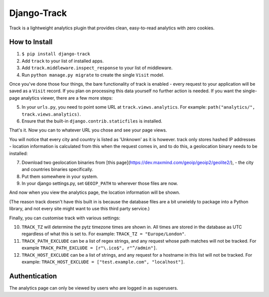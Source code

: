 Django-Track
------------

|travis| |coveralls| |pypi|

.. |travis| image:: https://api.travis-ci.org/samirelanduk/django-track.svg
  :target: https://travis-ci.org/samirelanduk/django-track/

.. |coveralls| image:: https://coveralls.io/repos/github/samirelanduk/django-track/badge.svg
  :target: https://coveralls.io/github/samirelanduk/django-track/

.. |pypi| image:: https://img.shields.io/pypi/pyversions/django-track.svg
  :target: https://pypi.org/project/django-track/

Track is a lightweight analytics plugin that provides clean, easy-to-read analytics with zero cookies.

How to Install
~~~~~~~~~~~~~~

1. ``$ pip install django-track``
2. Add ``track`` to your list of installed apps.
3. Add ``track.middleware.inspect_response`` to your list of middleware.
4. Run ``python manage.py migrate`` to create the single ``Visit`` model.

Once you've done those four things, the bare functionality of track is enabled - every request to your application will be saved as a ``Visit`` record. If you plan on processing this data yourself no further action is needed. If you want the single-page analytics viewer, there are a few more steps:

5. In your ``urls.py``, you need to point some URL at ``track.views.analytics``. For example: ``path("analytics/", track.views.analytics)``.
6. Ensure that the built-in ``django.contrib.staticfiles`` is installed.

That's it. Now you can to whatever URL you chose and see your page views.

You will notice that every city and country is listed as 'Unknown' as it is however. track only stores hashed IP addresses - location information is calculated from this when the request comes in, and to do this, a geolocation binary needs to be installed:

7. Download two geolocation binaries from [this page](https://dev.maxmind.com/geoip/geoip2/geolite2/), - the city and countries binaries specifically.
8. Put them somewhere in your system.
9. In your django settings.py, set ``GEOIP_PATH`` to wherever those files are now.

And now when you view the analytics page, the location information will be shown.

(The reason track doesn't have this built in is because the database files are a bit unwieldy to package into a Python library, and not every site might want to use this third party service.)

Finally, you can customise track with various settings:

10. ``TRACK_TZ`` will determine the pytz timezone times are shown in. All times are stored in the database as UTC regardless of what this is set to. For example: ``TRACK_TZ = "Europe/London"``.
11. ``TRACK_PATH_EXCLUDE`` can be a list of regex strings, and any request whose path matches will not be tracked. For example ``TRACK_PATH_EXCLUDE = [r"\.ico$", r"^/admin"]``.
12. ``TRACK_HOST_EXCLUDE`` can be a list of strings, and any request for a hostname in this list will not be tracked. For example: ``TRACK_HOST_EXCLUDE = ["test.example.com", "localhost"]``.

Authentication
~~~~~~~~~~~~~~

The analytics page can only be viewed by users who are logged in as superusers.
